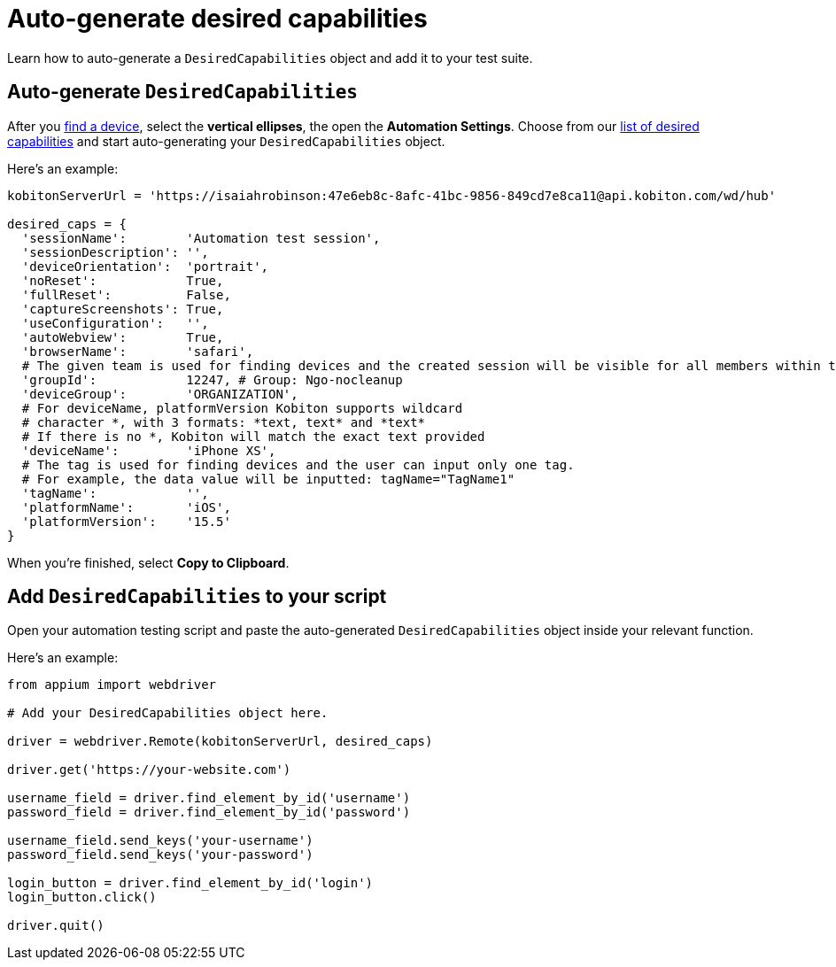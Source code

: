 = Auto-generate desired capabilities
:navtitle: Auto-generate desired capabilities

Learn how to auto-generate a `DesiredCapabilities` object and add it to your test suite.

== Auto-generate `DesiredCapabilities`

After you xref:devices:find-a-device.adoc[find a device], select the *vertical ellipses*, the open the *Automation Settings*. Choose from our xref:desired-capabilities-options.adoc[list of desired capabilities] and start auto-generating your `DesiredCapabilities` object.

Here's an example:

[source,python]
----
kobitonServerUrl = 'https://isaiahrobinson:47e6eb8c-8afc-41bc-9856-849cd7e8ca11@api.kobiton.com/wd/hub'

desired_caps = {
  'sessionName':        'Automation test session',
  'sessionDescription': '',
  'deviceOrientation':  'portrait',
  'noReset':            True,
  'fullReset':          False,
  'captureScreenshots': True,
  'useConfiguration':   '',
  'autoWebview':        True,
  'browserName':        'safari',
  # The given team is used for finding devices and the created session will be visible for all members within the team.
  'groupId':            12247, # Group: Ngo-nocleanup
  'deviceGroup':        'ORGANIZATION',
  # For deviceName, platformVersion Kobiton supports wildcard
  # character *, with 3 formats: *text, text* and *text*
  # If there is no *, Kobiton will match the exact text provided
  'deviceName':         'iPhone XS',
  # The tag is used for finding devices and the user can input only one tag.
  # For example, the data value will be inputted: tagName="TagName1"
  'tagName':            '',
  'platformName':       'iOS',
  'platformVersion':    '15.5'
}
----

When you're finished, select *Copy to Clipboard*.

== Add `DesiredCapabilities` to your script

Open your automation testing script and paste the auto-generated `DesiredCapabilities` object inside your relevant function.

Here's an example:

[source,python]
----
from appium import webdriver

# Add your DesiredCapabilities object here.

driver = webdriver.Remote(kobitonServerUrl, desired_caps)

driver.get('https://your-website.com')

username_field = driver.find_element_by_id('username')
password_field = driver.find_element_by_id('password')

username_field.send_keys('your-username')
password_field.send_keys('your-password')

login_button = driver.find_element_by_id('login')
login_button.click()

driver.quit()
----
